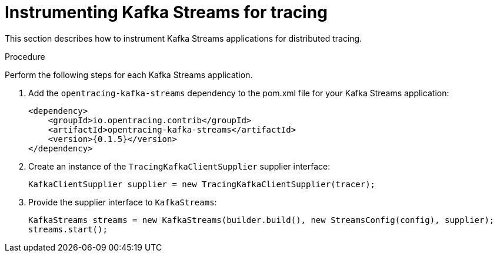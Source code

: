 // Module included in the following assemblies:
//
// assembly-instrumenting-kafka-clients-tracers.adoc

[id='proc-instrumenting-kafka-streams-with-tracers-{context}']
= Instrumenting Kafka Streams for tracing

This section describes how to instrument Kafka Streams applications for distributed tracing.

.Procedure

Perform the following steps for each Kafka Streams application.

. Add the `opentracing-kafka-streams` dependency to the pom.xml file for your Kafka Streams application:
+
[source,xml,subs="+quotes,attributes+"]
----
<dependency>
    <groupId>io.opentracing.contrib</groupId>
    <artifactId>opentracing-kafka-streams</artifactId>
    <version>{0.1.5}</version>
</dependency>
----

. Create an instance of the `TracingKafkaClientSupplier` supplier interface:
+
[source,java,subs=attributes+]
----
KafkaClientSupplier supplier = new TracingKafkaClientSupplier(tracer);
----

. Provide the supplier interface to `KafkaStreams`:
+
[source,java,subs=attributes+]
----
KafkaStreams streams = new KafkaStreams(builder.build(), new StreamsConfig(config), supplier);
streams.start();
----